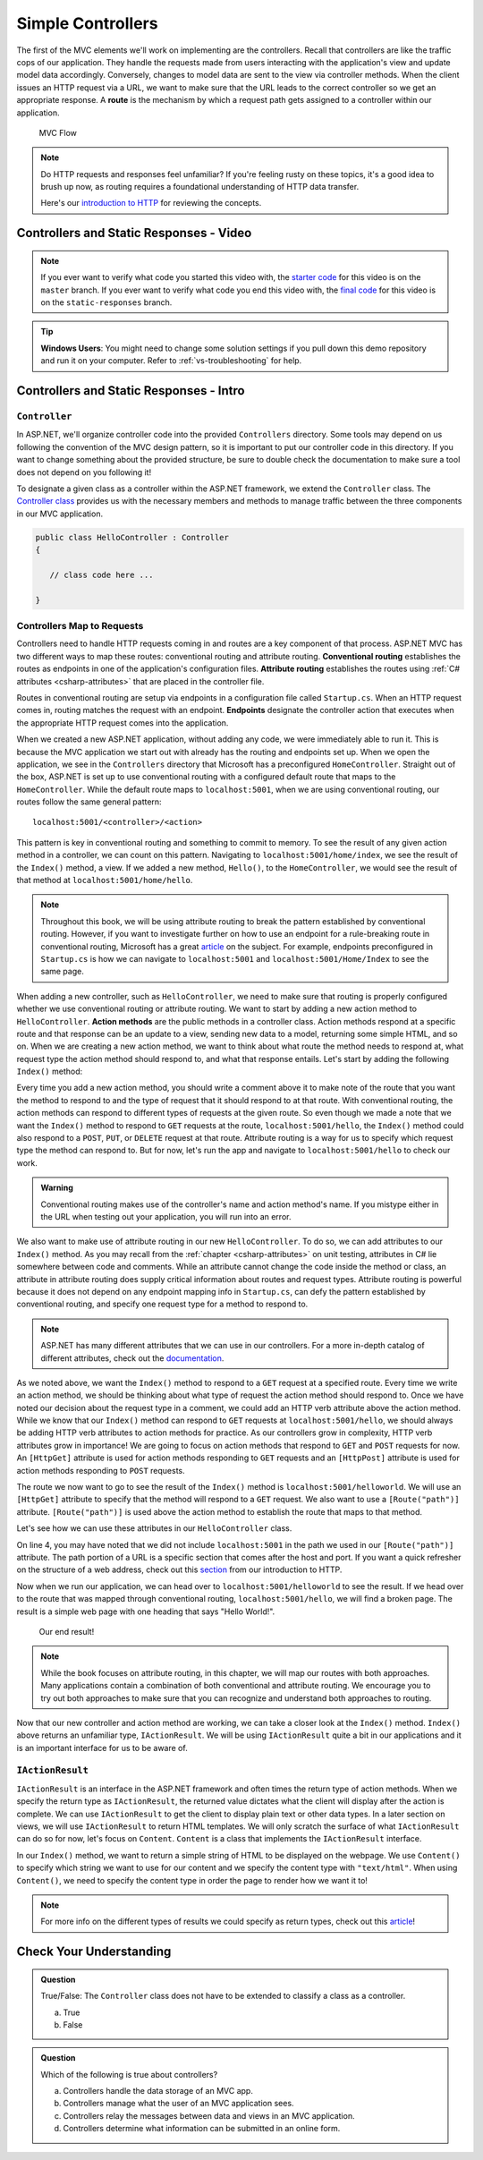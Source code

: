 .. index:: ! route

Simple Controllers
==================

The first of the MVC elements we'll work on implementing are the controllers. Recall that controllers 
are like the traffic cops of our application. They handle the requests made from users interacting with the 
application's view and update model data accordingly. Conversely, changes to model data are sent to the view 
via controller methods. When the client issues an HTTP request via a URL, we want to make sure that the URL leads to the correct controller so we get an appropriate response.
A **route** is the mechanism by which a request path gets assigned to a controller within our application.

.. figure:: figures/mvcOverviewDetail.png
      :scale: 50%
      :alt: MVC Flow Diagram showing controllers in the middle passing data between the view and the model

      MVC Flow

.. admonition:: Note

   Do HTTP requests and responses feel unfamiliar?
   If you're feeling rusty on these topics, it's a good idea to brush up now, as routing requires a foundational understanding of HTTP data transfer.

   Here's our `introduction to HTTP <https://education.launchcode.org/intro-to-professional-web-dev/chapters/http/index.html>`__ 
   for reviewing the concepts.

Controllers and Static Responses - Video
----------------------------------------

.. youtube::
   :video_id: wpk2q5zOIG0

.. admonition:: Note 

   If you ever want to verify what code you started this video with, the `starter code <https://github.com/LaunchCodeEducation/HelloASPDotNETDemo>`__ for this video is on the ``master`` branch.
   If you ever want to verify what code you end this video with, the `final code <https://github.com/LaunchCodeEducation/HelloASPDotNETDemo/tree/static-responses>`__ for this video is on the ``static-responses`` branch.

.. admonition:: Tip

	**Windows Users**: You might need to change some solution settings if you pull down this demo repository and run it on your computer.
	Refer to :ref:`vs-troubleshooting` for help.

Controllers and Static Responses - Intro
----------------------------------------

.. index:: ! Controller

``Controller``
^^^^^^^^^^^^^^

In ASP.NET, we'll organize controller code into the provided ``Controllers`` directory.
Some tools may depend on us following the convention of the MVC design pattern, so it is important to put our controller code in this directory. 
If you want to change something about the provided structure, be sure to double check the documentation to make sure a tool does not depend on you following it!

To designate a given class as a controller within the ASP.NET framework, we extend the ``Controller`` class.
The `Controller class <https://docs.microsoft.com/en-us/dotnet/api/microsoft.aspnetcore.mvc.controller?view=aspnetcore-3.1>`__ provides us with the necessary members and methods to manage traffic between the three components in our MVC application. 

.. sourcecode:: csharp

   public class HelloController : Controller
   {

      // class code here ...

   }

.. index:: ! endpoint, ! route, ! routing, ! conventional routing, ! attribute routing. ! action method, attribute

Controllers Map to Requests
^^^^^^^^^^^^^^^^^^^^^^^^^^^

Controllers need to handle HTTP requests coming in and routes are a key component of that process.
ASP.NET MVC has two different ways to map these routes: conventional routing and attribute routing.
**Conventional routing** establishes the routes as endpoints in one of the application's configuration files.
**Attribute routing** establishes the routes using :ref:`C# attributes <csharp-attributes>` that are placed in the controller file.

Routes in conventional routing are setup via endpoints in a configuration file called ``Startup.cs``.
When an HTTP request comes in, routing matches the request with an endpoint.
**Endpoints** designate the controller action that executes when the appropriate HTTP request comes into the application.

When we created a new ASP.NET application, without adding any code, we were immediately able to run it.
This is because the MVC application we start out with already has the routing and endpoints set up.
When we open the application, we see in the ``Controllers`` directory that Microsoft has a preconfigured ``HomeController``.
Straight out of the box, ASP.NET is set up to use conventional routing with a configured default route that maps to the ``HomeController``.
While the default route maps to ``localhost:5001``, when we are using conventional routing, our routes follow the same general pattern:

:: 

   localhost:5001/<controller>/<action>

This pattern is key in conventional routing and something to commit to memory. 
To see the result of any given action method in a controller, we can count on this pattern.
Navigating to ``localhost:5001/home/index``, we see the result of the ``Index()`` method, a view.
If we added a new method, ``Hello()``, to the ``HomeController``, we would see the result of that method at ``localhost:5001/home/hello``.

.. admonition:: Note

   Throughout this book, we will be using attribute routing to break the pattern established by conventional routing.
   However, if you want to investigate further on how to use an endpoint for a rule-breaking route in conventional routing, Microsoft has a great `article <https://docs.microsoft.com/en-us/aspnet/core/mvc/controllers/routing?view=aspnetcore-3.1#special-case-for-dedicated-conventional-routes>`_ on the subject.
   For example, endpoints preconfigured in ``Startup.cs`` is how we can navigate to ``localhost:5001`` and ``localhost:5001/Home/Index`` to see the same page.

When adding a new controller, such as ``HelloController``, we need to make sure that routing is properly configured whether we use conventional routing or attribute routing.
We want to start by adding a new action method to ``HelloController``.
**Action methods** are the public methods in a controller class.
Action methods respond at a specific route and that response can be an update to a view, sending new data to a model, returning some simple HTML, and so on.
When we are creating a new action method, we want to think about what route the method needs to respond at, what request type the action method should respond to, and what that response entails.
Let's start by adding the following ``Index()`` method:

.. sourcecode:: csharp
   :linenos:

   // GET: /<controller>/
   public IActionResult Index() 
   {
      string html = "<h1>" + "Hello World!" + "<h1>";
      return Content(html, "text/html");
   }

Every time you add a new action method, you should write a comment above it to make note of the route that you want the method to respond to and the type of request that it should respond to at that route.
With conventional routing, the action methods can respond to different types of requests at the given route.
So even though we made a note that we want the ``Index()`` method to respond to ``GET`` requests at the route, ``localhost:5001/hello``, the ``Index()`` method could also respond to a ``POST``, ``PUT``, or ``DELETE`` request at that route.
Attribute routing is a way for us to specify which request type the method can respond to.
But for now, let's run the app and navigate to ``localhost:5001/hello`` to check our work.

.. admonition:: Warning

   Conventional routing makes use of the controller's name and action method's name.
   If you mistype either in the URL when testing out your application, you will run into an error.

We also want to make use of attribute routing in our new ``HelloController``.
To do so, we can add attributes to our ``Index()`` method.
As you may recall from the :ref:`chapter <csharp-attributes>` on unit testing, attributes in C# lie somewhere between code and comments.
While an attribute cannot change the code inside the method or class, an attribute in attribute routing does supply critical information about routes and request types.
Attribute routing is powerful because it does not depend on any endpoint mapping info in ``Startup.cs``, can defy the pattern established by conventional routing, and specify one request type for a method to respond to.

.. admonition:: Note

   ASP.NET has many different attributes that we can use in our controllers.
   For a more in-depth catalog of different attributes, check out the `documentation <https://docs.microsoft.com/en-us/aspnet/core/mvc/controllers/routing?view=aspnetcore-3.1#http-verb-templates>`__.

.. index:: ! [HttpGet], ! [HttpPost], ! [Route("path")]

As we noted above, we want the ``Index()`` method to respond to a ``GET`` request at a specified route.
Every time we write an action method, we should be thinking about what type of request the action method should respond to.
Once we have noted our decision about the request type in a comment, we could add an HTTP verb attribute above the action method.
While we know that our ``Index()`` method can respond to ``GET`` requests at ``localhost:5001/hello``, we should always be adding HTTP verb attributes to action methods for practice.
As our controllers grow in complexity, HTTP verb attributes grow in importance!
We are going to focus on action methods that respond to ``GET`` and ``POST`` requests for now.
An ``[HttpGet]`` attribute is used for action methods responding to ``GET`` requests and an ``[HttpPost]`` attribute is used for action methods responding to ``POST`` requests.

The route we now want to go to see the result of the ``Index()`` method is ``localhost:5001/helloworld``. 
We will use an ``[HttpGet]`` attribute to specify that the method will respond to a ``GET`` request.
We also want to use a ``[Route("path")]`` attribute.
``[Route("path")]`` is used above the action method to establish the route that maps to that method.

Let's see how we can use these attributes in our ``HelloController`` class.

.. sourcecode:: csharp
   :linenos:

   class HelloController : Controller
   {
      [HttpGet]
      [Route("/helloworld/")]
      public IActionResult Index() 
      {
         string html = "<h1>" + "Hello World!" + "<h1>";
         return Content(html, "text/html");
      }
   }

On line 4, you may have noted that we did not include ``localhost:5001`` in the path we used in our ``[Route("path")]`` attribute.
The path portion of a URL is a specific section that comes after the host and port.
If you want a quick refresher on the structure of a web address, check out this `section <https://education.launchcode.org/intro-to-professional-web-dev/chapters/http/how-the-internet-works.html#web-addresses>`__ from our introduction to HTTP.

Now when we run our application, we can head over to ``localhost:5001/helloworld`` to see the result.
If we head over to the route that was mapped through conventional routing, ``localhost:5001/hello``, we will find a broken page.
The result is a simple web page with one heading that says "Hello World!".

.. figure:: figures/staticresponseresult.png
   :alt: Simple webpage resulting from adding a new method to the controller

   Our end result!

.. admonition:: Note

   While the book focuses on attribute routing, in this chapter, we will map our routes with both approaches.
   Many applications contain a combination of both conventional and attribute routing.
   We encourage you to try out both approaches to make sure that you can recognize and understand both approaches to routing.

Now that our new controller and action method are working, we can take a closer look at the ``Index()`` method.
``Index()`` above returns an unfamiliar type, ``IActionResult``.
We will be using ``IActionResult`` quite a bit in our applications and it is an important interface for us to be aware of.

.. index:: ! IActionResult

``IActionResult``
^^^^^^^^^^^^^^^^^

``IActionResult`` is an interface in the ASP.NET framework and often times the return type of action methods.
When we specify the return type as ``IActionResult``, the returned value dictates what the client will display after the action is complete.
We can use ``IActionResult`` to get the client to display plain text or other data types.
In a later section on views, we will use ``IActionResult`` to return HTML templates.
We will only scratch the surface of what ``IActionResult`` can do so for now, let's focus on ``Content``.
``Content`` is a class that implements the ``IActionResult`` interface.

In our ``Index()`` method, we want to return a simple string of HTML to be displayed on the webpage.
We use ``Content()`` to specify which string we want to use for our content and we specify the content type with ``"text/html"``.
When using ``Content()``, we need to specify the content type in order the page to render how we want it to!

.. admonition:: Note

   For more info on the different types of results we could specify as return types, check out this `article <https://exceptionnotfound.net/asp-net-core-demystified-action-results/>`__!

Check Your Understanding
------------------------

.. admonition:: Question

   True/False: The ``Controller`` class does not have to be extended to classify a class as a controller.
 
   a. True
      
   b. False

.. ans: b

.. admonition:: Question

   Which of the following is true about controllers?
 
   a. Controllers handle the data storage of an MVC app.

   b. Controllers manage what the user of an MVC application sees.

   c. Controllers relay the messages between data and views in an MVC application.

   d. Controllers determine what information can be submitted in an online form.

.. ans: c, Controllers relay the messages between data and views in an MVC application.

